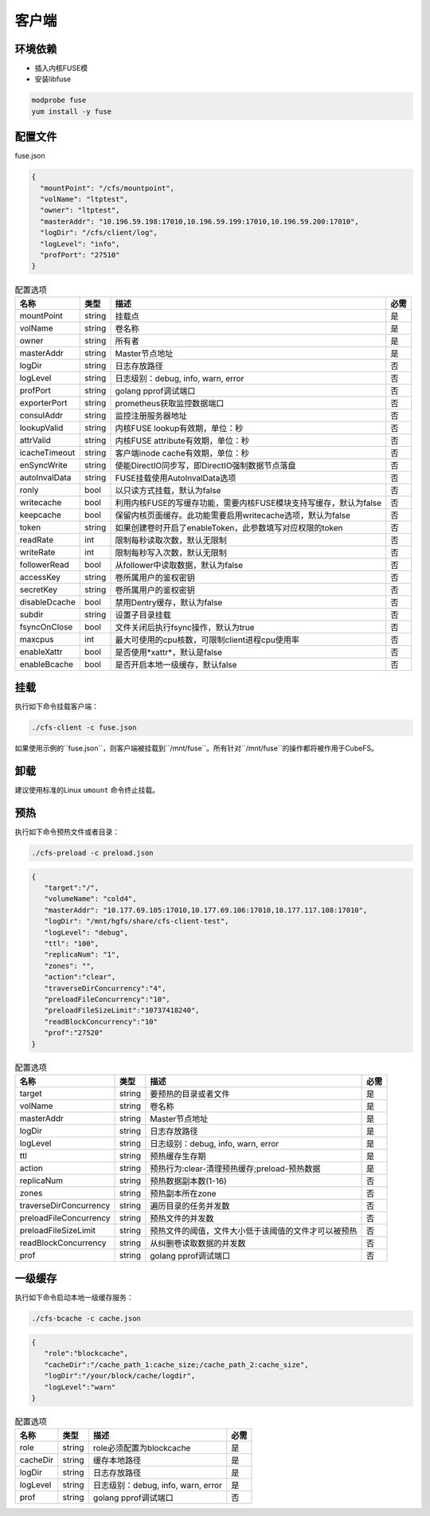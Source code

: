 客户端
======

环境依赖
------------

- 插入内核FUSE模
- 安装libfuse

.. code-block:: bash

   modprobe fuse
   yum install -y fuse

配置文件
-------------------

fuse.json

.. code-block:: json

   {
     "mountPoint": "/cfs/mountpoint",
     "volName": "ltptest",
     "owner": "ltptest",
     "masterAddr": "10.196.59.198:17010,10.196.59.199:17010,10.196.59.200:17010",
     "logDir": "/cfs/client/log",
     "logLevel": "info",
     "profPort": "27510"
   }

.. csv-table:: 配置选项
   :header: "名称", "类型", "描述", "必需"

    "mountPoint", "string", "挂载点", "是"
    "volName", "string", "卷名称", "是"
    "owner", "string", "所有者", "是"
    "masterAddr", "string", "Master节点地址", "是"
    "logDir", "string", "日志存放路径", "否"
    "logLevel", "string", "日志级别：debug, info, warn, error", "否"
    "profPort", "string", "golang pprof调试端口", "否"
    "exporterPort", "string", "prometheus获取监控数据端口", "否"
    "consulAddr", "string", "监控注册服务器地址", "否"
    "lookupValid", "string", "内核FUSE lookup有效期，单位：秒", "否"
    "attrValid", "string", "内核FUSE attribute有效期，单位：秒", "否"
    "icacheTimeout", "string", "客户端inode cache有效期，单位：秒", "否"
    "enSyncWrite", "string", "使能DirectIO同步写，即DirectIO强制数据节点落盘", "否"
    "autoInvalData", "string", "FUSE挂载使用AutoInvalData选项", "否"
    "ronly", "bool", "以只读方式挂载，默认为false", "否"
    "writecache", "bool", "利用内核FUSE的写缓存功能，需要内核FUSE模块支持写缓存，默认为false", "否"
    "keepcache", "bool", "保留内核页面缓存。此功能需要启用writecache选项，默认为false", "否"
    "token", "string", "如果创建卷时开启了enableToken，此参数填写对应权限的token", "否"
    "readRate", "int", "限制每秒读取次数，默认无限制", "否"
    "writeRate", "int", "限制每秒写入次数，默认无限制", "否"
    "followerRead", "bool", "从follower中读取数据，默认为false", "否"
    "accessKey", "string", "卷所属用户的鉴权密钥", "否"
    "secretKey", "string", "卷所属用户的鉴权密钥", "否"
    "disableDcache", "bool", "禁用Dentry缓存，默认为false", "否"
    "subdir", "string", "设置子目录挂载", "否"
    "fsyncOnClose", "bool", "文件关闭后执行fsync操作，默认为true", "否"
    "maxcpus", "int", "最大可使用的cpu核数，可限制client进程cpu使用率", "否"
    "enableXattr", "bool", "是否使用*xattr*，默认是false", "否"
    "enableBcache", "bool", "是否开启本地一级缓存，默认false", "否"

挂载
---------------

执行如下命令挂载客户端：

.. code-block:: bash

   ./cfs-client -c fuse.json

如果使用示例的``fuse.json``，则客户端被挂载到``/mnt/fuse``。所有针对``/mnt/fuse``的操作都将被作用于CubeFS。

卸载
-------------

建议使用标准的Linux ``umount`` 命令终止挂载。

预热
-------------
执行如下命令预热文件或者目录：

.. code-block:: bash

   ./cfs-preload -c preload.json 

.. code-block:: json

   {
      "target":"/", 
      "volumeName": "cold4",
      "masterAddr": "10.177.69.105:17010,10.177.69.106:17010,10.177.117.108:17010",
      "logDir": "/mnt/hgfs/share/cfs-client-test",
      "logLevel": "debug",
      "ttl": "100",
      "replicaNum": "1",
      "zones": "",
      "action":"clear",
      "traverseDirConcurrency":"4",
      "preloadFileConcurrency":"10",
      "preloadFileSizeLimit":"10737418240",
      "readBlockConcurrency":"10"
      "prof":"27520"
   }

.. csv-table:: 配置选项
   :header: "名称", "类型", "描述", "必需"

    "target", "string", "要预热的目录或者文件", "是"
    "volName", "string", "卷名称", "是"
    "masterAddr", "string", "Master节点地址", "是"
    "logDir", "string", "日志存放路径", "是"
    "logLevel", "string", "日志级别：debug, info, warn, error", "是"
    "ttl", "string", "预热缓存生存期", "是"
    "action", "string", "预热行为:clear-清理预热缓存;preload-预热数据", "是"
    "replicaNum", "string", "预热数据副本数(1-16)", "否"
    "zones", "string", "预热副本所在zone", "否"
    "traverseDirConcurrency", "string", "遍历目录的任务并发数", "否"
    "preloadFileConcurrency", "string", "预热文件的并发数", "否"
    "preloadFileSizeLimit", "string", "预热文件的阈值，文件大小低于该阈值的文件才可以被预热", "否"
    "readBlockConcurrency", "string", "从纠删卷读取数据的并发数", "否"
    "prof", "string", "golang pprof调试端口", "否"

一级缓存
-------------
执行如下命令启动本地一级缓存服务：

.. code-block:: bash

   ./cfs-bcache -c cache.json

.. code-block:: json

   {
      "role":"blockcache",
      "cacheDir":"/cache_path_1:cache_size;/cache_path_2:cache_size",
      "logDir":"/your/block/cache/logdir",
      "logLevel":"warn"
   }

.. csv-table:: 配置选项
   :header: "名称", "类型", "描述", "必需"

    "role", "string", "role必须配置为blockcache", "是"
    "cacheDir", "string", "缓存本地路径", "是"
    "logDir", "string", "日志存放路径", "是"
    "logLevel", "string", "日志级别：debug, info, warn, error", "是"
    "prof", "string", "golang pprof调试端口", "否"
